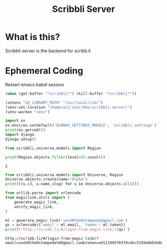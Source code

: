 #+TITLE: Scribbli Server

* What is this?

Scribbli server is the backend for scribb.li

* Ephemeral Coding

Restart emacs babel session

#+begin_src emacs-lisp
(when (get-buffer "*scribbli*") (kill-buffer "*scribbli*"))
#+end_src

#+RESULTS:
: t

#+begin_src emacs-lisp :dir ./src :session scribbli
(setenv "LD_LIBRARY_PATH" "/usr/local/lib/")
(venv-set-location "/home/ec2-user/dev/scribbli-server/")
(venv-workon "venv")
#+end_src

#+RESULTS:


#+begin_src python :session scribbli :results output :dir ./src
import os
os.environ.setdefault('DJANGO_SETTINGS_MODULE', 'scribbli.settings')
print(os.getcwd())
import django
django.setup()
#+end_src

#+RESULTS:
: /home/ec2-user/dev/scribbli-server/src



#+NAME: scratch
#+begin_src python :session scribbli :results output :dir ./src
from scribbli.universe.models import Region

print(Region.objects.filter(level=0).count())
#+end_src

#+RESULTS: scratch
: 2

#+NAME: create_universe
#+begin_src python :session scribbli :results output :dir ./src
from scribbli.universe.models import Universe, Region
Universe.objects.create(name="Alpha")
print([(u.id, u.name_slug) for u in Universe.objects.all()])
#+end_src

#+RESULTS: create_universe


#+NAME: dry_login
#+BEGIN_SRC python :session scribbli :results output :dir ./src
from urllib.parse import urlencode
from magiclink.utils import (
    generate_magic_link,
    verify_magic_link,
)

ml = generate_magic_link('vash0the0stampede@gmail.com')
qs = urlencode({'email': ml.email, 'token': ml.token})
print(f'http://scribb.li/#/login-from-magic-link/?{qs}')
#+END_SRC

#+RESULTS: dry_login
: http://scribb.li/#/login-from-magic-link/?email=vash0the0stampede%40gmail.com&token=ed11349570379cebc5193e0eb5e6878caaab9fe00b6c
